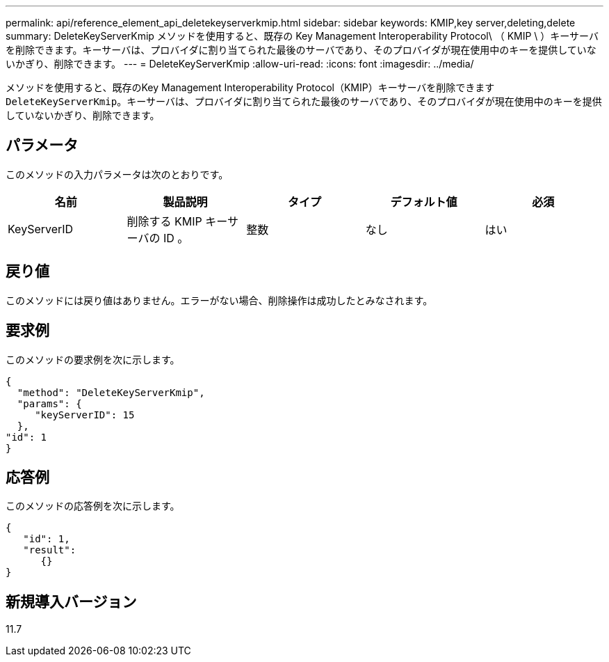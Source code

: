 ---
permalink: api/reference_element_api_deletekeyserverkmip.html 
sidebar: sidebar 
keywords: KMIP,key server,deleting,delete 
summary: DeleteKeyServerKmip メソッドを使用すると、既存の Key Management Interoperability Protocol\ （ KMIP \ ）キーサーバを削除できます。キーサーバは、プロバイダに割り当てられた最後のサーバであり、そのプロバイダが現在使用中のキーを提供していないかぎり、削除できます。 
---
= DeleteKeyServerKmip
:allow-uri-read: 
:icons: font
:imagesdir: ../media/


[role="lead"]
メソッドを使用すると、既存のKey Management Interoperability Protocol（KMIP）キーサーバを削除できます `DeleteKeyServerKmip`。キーサーバは、プロバイダに割り当てられた最後のサーバであり、そのプロバイダが現在使用中のキーを提供していないかぎり、削除できます。



== パラメータ

このメソッドの入力パラメータは次のとおりです。

|===
| 名前 | 製品説明 | タイプ | デフォルト値 | 必須 


 a| 
KeyServerID
 a| 
削除する KMIP キーサーバの ID 。
 a| 
整数
 a| 
なし
 a| 
はい

|===


== 戻り値

このメソッドには戻り値はありません。エラーがない場合、削除操作は成功したとみなされます。



== 要求例

このメソッドの要求例を次に示します。

[listing]
----
{
  "method": "DeleteKeyServerKmip",
  "params": {
     "keyServerID": 15
  },
"id": 1
}
----


== 応答例

このメソッドの応答例を次に示します。

[listing]
----
{
   "id": 1,
   "result":
      {}
}
----


== 新規導入バージョン

11.7
